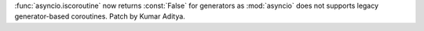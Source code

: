 :func:`asyncio.iscoroutine` now returns :const:`False` for generators as
:mod:`asyncio` does not supports legacy generator-based coroutines.
Patch by Kumar Aditya.
